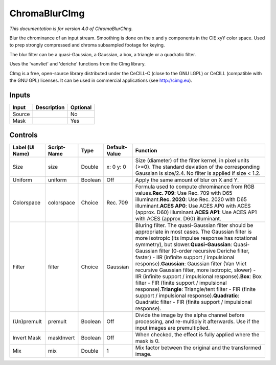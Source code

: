 .. _net.sf.cimg.CImgChromaBlur:

ChromaBlurCImg
==============

.. figure:: net.sf.cimg.CImgChromaBlur.png
   :alt: 

*This documentation is for version 4.0 of ChromaBlurCImg.*

Blur the chrominance of an input stream. Smoothing is done on the x and y components in the CIE xyY color space. Used to prep strongly compressed and chroma subsampled footage for keying.

The blur filter can be a quasi-Gaussian, a Gaussian, a box, a triangle or a quadratic filter.

Uses the 'vanvliet' and 'deriche' functions from the CImg library.

CImg is a free, open-source library distributed under the CeCILL-C (close to the GNU LGPL) or CeCILL (compatible with the GNU GPL) licenses. It can be used in commercial applications (see http://cimg.eu).

Inputs
------

+----------+---------------+------------+
| Input    | Description   | Optional   |
+==========+===============+============+
| Source   |               | No         |
+----------+---------------+------------+
| Mask     |               | Yes        |
+----------+---------------+------------+

Controls
--------

+-------------------+---------------+-----------+-----------------+----------------------------------------------------------------------------------------------------------------------------------------------------------------------------------------------------------------------------------------------------------------------------------------------------------------------------------------------------------------------------------------------------------------------------------------------------------------------------------------------------------------------------------------------------------------------------------------------------------------------------------------------------------------------------------------------------------------+
| Label (UI Name)   | Script-Name   | Type      | Default-Value   | Function                                                                                                                                                                                                                                                                                                                                                                                                                                                                                                                                                                                                                                                                                                       |
+===================+===============+===========+=================+================================================================================================================================================================================================================================================================================================================================================================================================================================================================================================================================================================================================================================================================================================================+
| Size              | size          | Double    | x: 0 y: 0       | Size (diameter) of the filter kernel, in pixel units (>=0). The standard deviation of the corresponding Gaussian is size/2.4. No filter is applied if size < 1.2.                                                                                                                                                                                                                                                                                                                                                                                                                                                                                                                                              |
+-------------------+---------------+-----------+-----------------+----------------------------------------------------------------------------------------------------------------------------------------------------------------------------------------------------------------------------------------------------------------------------------------------------------------------------------------------------------------------------------------------------------------------------------------------------------------------------------------------------------------------------------------------------------------------------------------------------------------------------------------------------------------------------------------------------------------+
| Uniform           | uniform       | Boolean   | Off             | Apply the same amount of blur on X and Y.                                                                                                                                                                                                                                                                                                                                                                                                                                                                                                                                                                                                                                                                      |
+-------------------+---------------+-----------+-----------------+----------------------------------------------------------------------------------------------------------------------------------------------------------------------------------------------------------------------------------------------------------------------------------------------------------------------------------------------------------------------------------------------------------------------------------------------------------------------------------------------------------------------------------------------------------------------------------------------------------------------------------------------------------------------------------------------------------------+
| Colorspace        | colorspace    | Choice    | Rec. 709        | Formula used to compute chrominance from RGB values.\ **Rec. 709**: Use Rec. 709 with D65 illuminant.\ **Rec. 2020**: Use Rec. 2020 with D65 illuminant.\ **ACES AP0**: Use ACES AP0 with ACES (approx. D60) illuminant.\ **ACES AP1**: Use ACES AP1 with ACES (approx. D60) illuminant.                                                                                                                                                                                                                                                                                                                                                                                                                       |
+-------------------+---------------+-----------+-----------------+----------------------------------------------------------------------------------------------------------------------------------------------------------------------------------------------------------------------------------------------------------------------------------------------------------------------------------------------------------------------------------------------------------------------------------------------------------------------------------------------------------------------------------------------------------------------------------------------------------------------------------------------------------------------------------------------------------------+
| Filter            | filter        | Choice    | Gaussian        | Bluring filter. The quasi-Gaussian filter should be appropriate in most cases. The Gaussian filter is more isotropic (its impulse response has rotational symmetry), but slower.\ **Quasi-Gaussian**: Quasi-Gaussian filter (0-order recursive Deriche filter, faster) - IIR (infinite support / impulsional response).\ **Gaussian**: Gaussian filter (Van Vliet recursive Gaussian filter, more isotropic, slower) - IIR (infinite support / impulsional response).\ **Box**: Box filter - FIR (finite support / impulsional response).\ **Triangle**: Triangle/tent filter - FIR (finite support / impulsional response).\ **Quadratic**: Quadratic filter - FIR (finite support / impulsional response).   |
+-------------------+---------------+-----------+-----------------+----------------------------------------------------------------------------------------------------------------------------------------------------------------------------------------------------------------------------------------------------------------------------------------------------------------------------------------------------------------------------------------------------------------------------------------------------------------------------------------------------------------------------------------------------------------------------------------------------------------------------------------------------------------------------------------------------------------+
| (Un)premult       | premult       | Boolean   | Off             | Divide the image by the alpha channel before processing, and re-multiply it afterwards. Use if the input images are premultiplied.                                                                                                                                                                                                                                                                                                                                                                                                                                                                                                                                                                             |
+-------------------+---------------+-----------+-----------------+----------------------------------------------------------------------------------------------------------------------------------------------------------------------------------------------------------------------------------------------------------------------------------------------------------------------------------------------------------------------------------------------------------------------------------------------------------------------------------------------------------------------------------------------------------------------------------------------------------------------------------------------------------------------------------------------------------------+
| Invert Mask       | maskInvert    | Boolean   | Off             | When checked, the effect is fully applied where the mask is 0.                                                                                                                                                                                                                                                                                                                                                                                                                                                                                                                                                                                                                                                 |
+-------------------+---------------+-----------+-----------------+----------------------------------------------------------------------------------------------------------------------------------------------------------------------------------------------------------------------------------------------------------------------------------------------------------------------------------------------------------------------------------------------------------------------------------------------------------------------------------------------------------------------------------------------------------------------------------------------------------------------------------------------------------------------------------------------------------------+
| Mix               | mix           | Double    | 1               | Mix factor between the original and the transformed image.                                                                                                                                                                                                                                                                                                                                                                                                                                                                                                                                                                                                                                                     |
+-------------------+---------------+-----------+-----------------+----------------------------------------------------------------------------------------------------------------------------------------------------------------------------------------------------------------------------------------------------------------------------------------------------------------------------------------------------------------------------------------------------------------------------------------------------------------------------------------------------------------------------------------------------------------------------------------------------------------------------------------------------------------------------------------------------------------+

